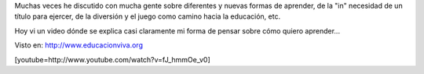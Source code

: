 .. link:
.. description:
.. tags: frases, general
.. date: 2012/03/26 13:18:43
.. title: NO creo en la Escuela Tradicional, pero SI en la Educación
.. slug: no-creo-en-la-escuela-tradicional-pero-si-en-la-educacion

Muchas veces he discutido con mucha gente sobre diferentes y nuevas
formas de aprender, de la "in" necesidad de un título para ejercer, de
la diversión y el juego como camino hacia la educación, etc.

Hoy vi un video dónde se explica casi claramente mi forma de pensar
sobre cómo quiero aprender...

Visto en: http://www.educacionviva.org

[youtube=http://www.youtube.com/watch?v=fJ_hmmOe_v0]
